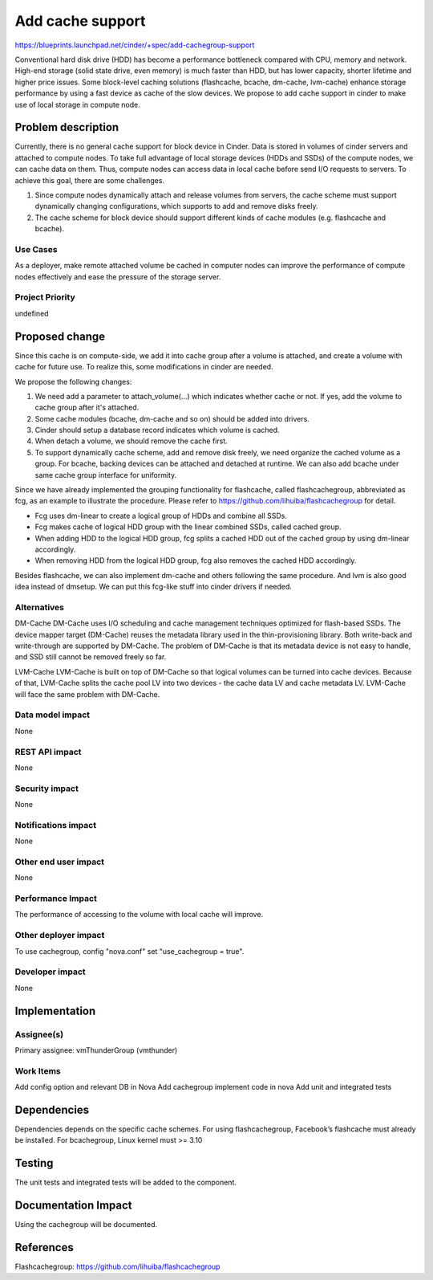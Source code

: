 ..
 This work is licensed under a Creative Commons Attribution 3.0 Unported
 License.

 http://creativecommons.org/licenses/by/3.0/legalcode

===============================================================================
Add cache support
===============================================================================

https://blueprints.launchpad.net/cinder/+spec/add-cachegroup-support

Conventional hard disk drive (HDD) has become a performance bottleneck compared
with CPU, memory and network. High-end storage (solid state drive, even memory)
is much faster than HDD, but has lower capacity, shorter lifetime and higher
price issues. Some block-level caching solutions (flashcache, bcache, dm-cache,
lvm-cache) enhance storage performance by using a fast device as cache of the
slow devices. We propose to add cache support in cinder to make use of local
storage in compute node.

Problem description
===================

Currently, there is no general cache support for block device in Cinder. Data is
stored in volumes of cinder servers and attached to compute nodes. To take full
advantage of local storage devices (HDDs and SSDs) of the compute nodes, we can
cache data on them. Thus, compute nodes can access data in local cache before
send I/O requests to servers. To achieve this goal, there are some challenges.

1.  Since compute nodes dynamically attach and release volumes from servers,
    the cache scheme must support dynamically changing configurations, which
    supports to add and remove disks freely.
2.  The cache scheme for block device should support different kinds of cache
    modules (e.g. flashcache and bcache).

Use Cases
----------
As a deployer, make remote attached volume be cached in computer nodes can
improve the performance of compute nodes effectively and ease the pressure of
the storage server.

Project Priority
-----------------
undefined

Proposed change
===============

Since this cache is on compute-side, we add it into cache group after a volume
is attached, and create a volume with cache for future use. To realize this, some
modifications in cinder are needed.

We propose the following changes:

1.  We need add a parameter to attach_volume(...) which indicates whether cache
    or not. If yes, add the volume to cache group after it's attached.
2.  Some cache modules (bcache, dm-cache and so on) should be added into drivers.
3.  Cinder should setup a database record indicates which volume is cached.
4.  When detach a volume, we should remove the cache first.
5.  To support dynamically cache scheme, add and remove disk freely, we need
    organize the cached volume as a group. For bcache, backing devices can be
    attached and detached at runtime. We can also add bcache under same cache
    group interface for uniformity.

Since we have already implemented the grouping functionality for flashcache,
called flashcachegroup, abbreviated as fcg, as an example to illustrate the
procedure. Please refer to https://github.com/lihuiba/flashcachegroup for detail.

*  Fcg uses dm-linear to create a logical group of HDDs and combine all SSDs.
*  Fcg makes cache of logical HDD group with the linear combined SSDs,
   called cached group.
*  When adding HDD to the logical HDD group, fcg splits a cached HDD out of
   the cached group by using dm-linear accordingly.
*  When removing HDD from the logical HDD group, fcg also removes the cached
   HDD accordingly.

Besides flashcache, we can also implement dm-cache and others following the same
procedure. And lvm is also good idea instead of dmsetup. We can put this
fcg-like stuff into cinder drivers if needed.


Alternatives
------------

DM-Cache
DM-Cache uses I/O scheduling and cache management techniques optimized for
flash-based SSDs. The device mapper target (DM-Cache) reuses the metadata
library used in the thin-provisioning library. Both write-back and
write-through are supported by DM-Cache. The problem of DM-Cache is that its
metadata device is not easy to handle, and SSD still cannot be removed freely
so far.

LVM-Cache
LVM-Cache is built on top of DM-Cache so that logical volumes can be turned into
cache devices. Because of that, LVM-Cache splits the cache pool LV into two
devices - the cache data LV and cache metadata LV. LVM-Cache will face the same
problem with DM-Cache.

Data model impact
-----------------

None

REST API impact
---------------

None

Security impact
---------------

None

Notifications impact
--------------------

None

Other end user impact
---------------------

None

Performance Impact
------------------

The performance of accessing to the volume with local cache will improve.

Other deployer impact
---------------------
To use cachegroup, config "nova.conf" set "use_cachegroup = true".

Developer impact
----------------

None

Implementation
==============

Assignee(s)
-----------

Primary assignee: vmThunderGroup (vmthunder)

Work Items
----------

Add config option and relevant DB in Nova
Add cachegroup implement code in nova
Add unit and integrated tests


Dependencies
============

Dependencies depends on the specific cache schemes.
For using flashcachegroup, Facebook’s flashcache must already be installed.
For bcachegroup, Linux kernel must >= 3.10

Testing
=======

The unit tests and integrated tests will be added to the component.

Documentation Impact
====================
Using the cachegroup will be documented.


References
==========

Flashcachegroup: https://github.com/lihuiba/flashcachegroup

